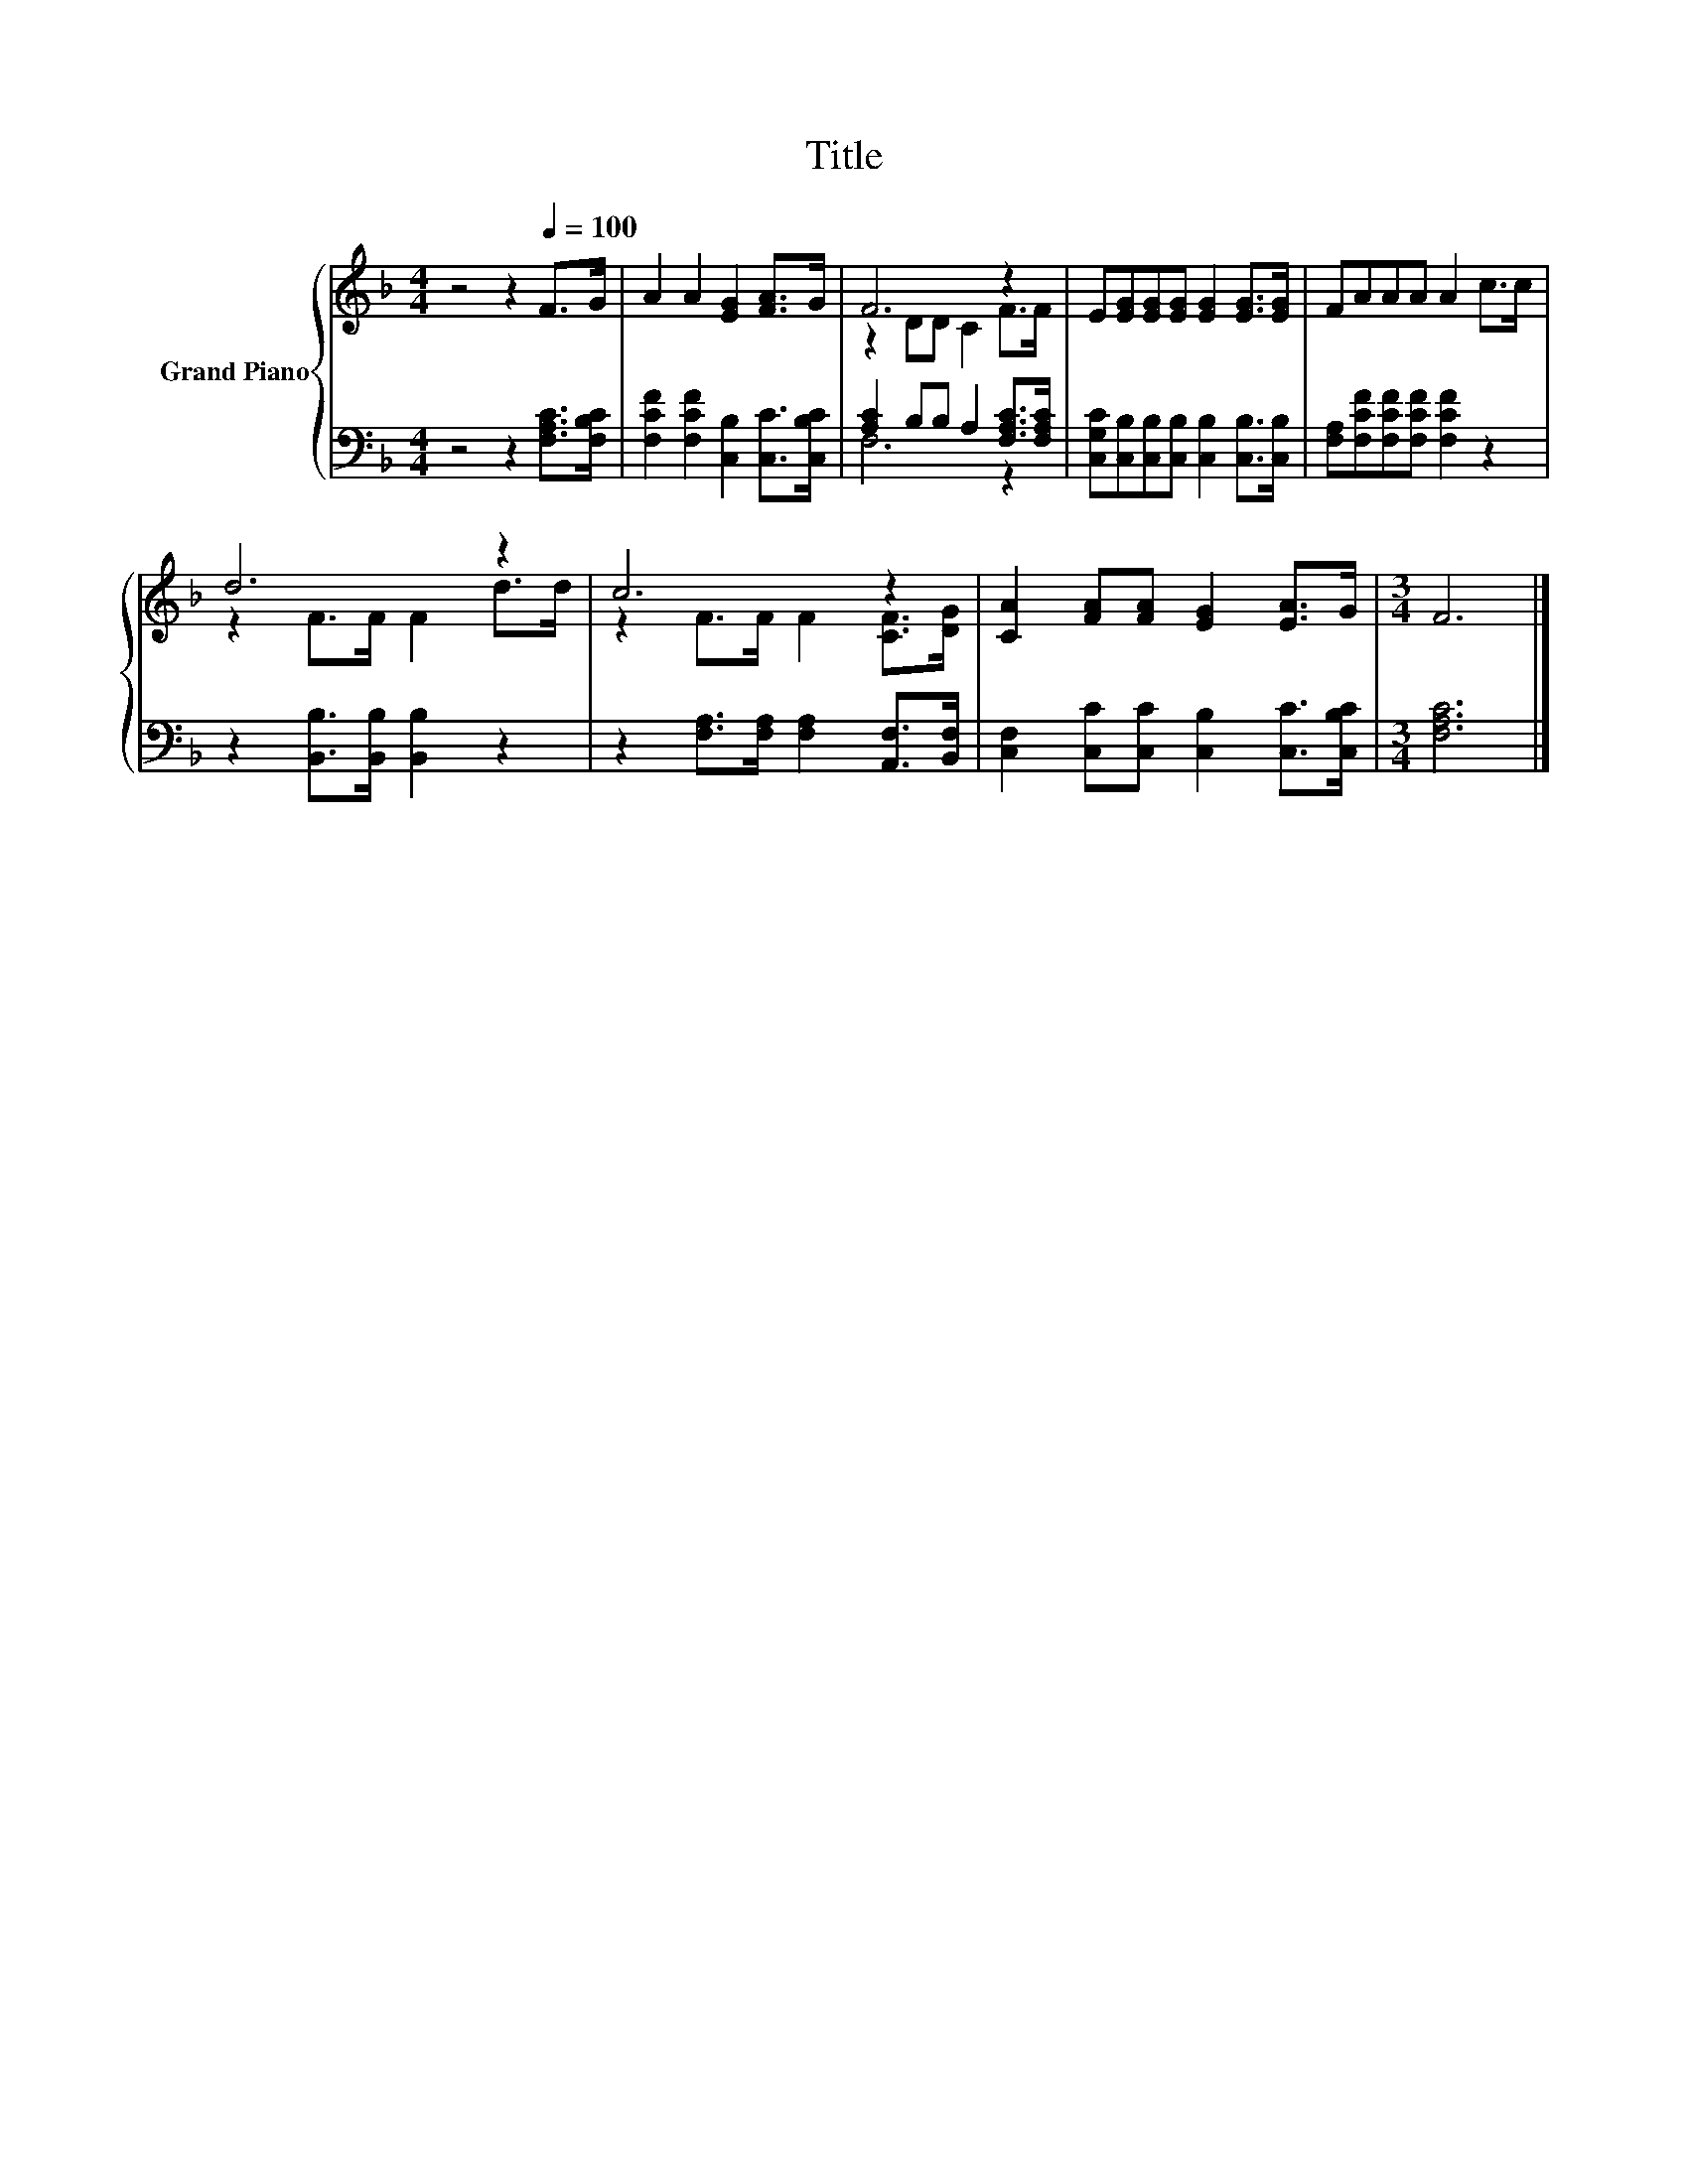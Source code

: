 X:1
T:Title
%%score { ( 1 3 ) | ( 2 4 ) }
L:1/8
M:4/4
K:F
V:1 treble nm="Grand Piano"
V:3 treble 
V:2 bass 
V:4 bass 
V:1
 z4 z2[Q:1/4=100] F>G | A2 A2 [EG]2 [FA]>G | F6 z2 | E[EG][EG][EG] [EG]2 [EG]>[EG] | FAAA A2 c>c | %5
 d6 z2 | c6 z2 | [CA]2 [FA][FA] [EG]2 [EA]>G |[M:3/4] F6 |] %9
V:2
 z4 z2 [F,A,C]>[F,B,C] | [F,CF]2 [F,CF]2 [C,B,]2 [C,C]>[C,B,C] | [A,C]2 B,B, A,2 [F,A,C]>[F,A,C] | %3
 [C,G,C][C,B,][C,B,][C,B,] [C,B,]2 [C,B,]>[C,B,] | [F,A,][F,CF][F,CF][F,CF] [F,CF]2 z2 | %5
 z2 [B,,B,]>[B,,B,] [B,,B,]2 z2 | z2 [F,A,]>[F,A,] [F,A,]2 [A,,F,]>[B,,F,] | %7
 [C,F,]2 [C,C][C,C] [C,B,]2 [C,C]>[C,B,C] |[M:3/4] [F,A,C]6 |] %9
V:3
 x8 | x8 | z2 DD C2 F>F | x8 | x8 | z2 F>F F2 d>d | z2 F>F F2 [CF]>[DG] | x8 |[M:3/4] x6 |] %9
V:4
 x8 | x8 | F,6 z2 | x8 | x8 | x8 | x8 | x8 |[M:3/4] x6 |] %9

